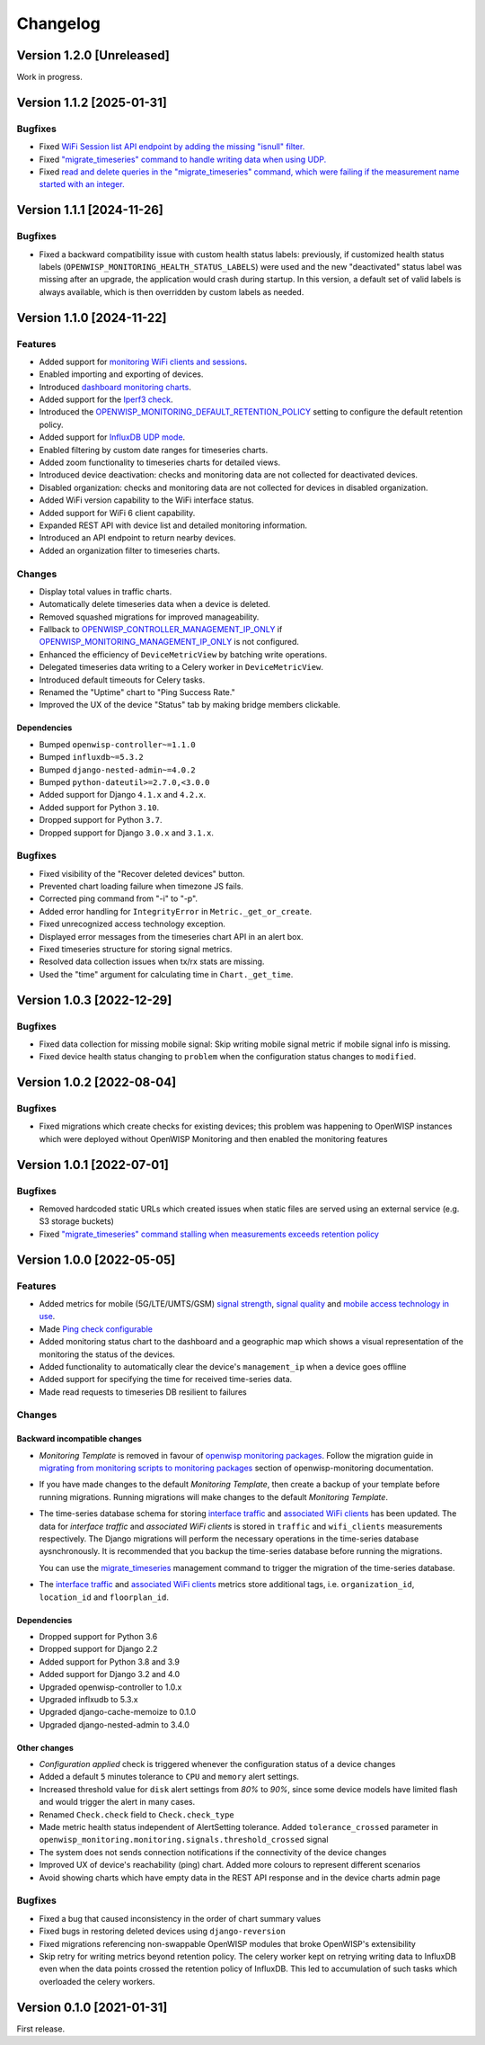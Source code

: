 Changelog
=========

Version 1.2.0 [Unreleased]
--------------------------

Work in progress.

Version 1.1.2 [2025-01-31]
--------------------------

Bugfixes
~~~~~~~~

- Fixed `WiFi Session list API endpoint by adding the missing "isnull"
  filter. <https://github.com/openwisp/openwisp-monitoring/pull/632>`_
- Fixed `"migrate_timeseries" command to handle writing data when using
  UDP. <https://github.com/openwisp/openwisp-monitoring/issues/626>`_
- Fixed `read and delete queries in the "migrate_timeseries" command,
  which were failing if the measurement name started with an integer.
  <https://github.com/openwisp/openwisp-monitoring/pull/628>`_

Version 1.1.1 [2024-11-26]
--------------------------

Bugfixes
~~~~~~~~

- Fixed a backward compatibility issue with custom health status labels:
  previously, if customized health status labels
  (``OPENWISP_MONITORING_HEALTH_STATUS_LABELS``) were used and the new
  "deactivated" status label was missing after an upgrade, the application
  would crash during startup. In this version, a default set of valid
  labels is always available, which is then overridden by custom labels as
  needed.

Version 1.1.0 [2024-11-22]
--------------------------

Features
~~~~~~~~

- Added support for `monitoring WiFi clients and sessions
  <https://openwisp.io/docs/stable/monitoring/user/wifi-sessions.html>`_.
- Enabled importing and exporting of devices.
- Introduced `dashboard monitoring charts
  <https://openwisp.io/docs/stable/monitoring/user/dashboard-monitoring-charts.html>`_.
- Added support for the `Iperf3 check
  <https://openwisp.io/docs/stable/monitoring/user/checks.html#iperf3>`_.
- Introduced the `OPENWISP_MONITORING_DEFAULT_RETENTION_POLICY
  <https://openwisp.io/docs/stable/monitoring/user/settings.html#openwisp-monitoring-default-retention-policy>`_
  setting to configure the default retention policy.
- Added support for `InfluxDB UDP mode
  <https://openwisp.io/docs/stable/monitoring/user/settings.html#timeseries-backend-options>`_.
- Enabled filtering by custom date ranges for timeseries charts.
- Added zoom functionality to timeseries charts for detailed views.
- Introduced device deactivation: checks and monitoring data are not
  collected for deactivated devices.
- Disabled organization: checks and monitoring data are not collected for
  devices in disabled organization.
- Added WiFi version capability to the WiFi interface status.
- Added support for WiFi 6 client capability.
- Expanded REST API with device list and detailed monitoring information.
- Introduced an API endpoint to return nearby devices.
- Added an organization filter to timeseries charts.

Changes
~~~~~~~

- Display total values in traffic charts.
- Automatically delete timeseries data when a device is deleted.
- Removed squashed migrations for improved manageability.
- Fallback to `OPENWISP_CONTROLLER_MANAGEMENT_IP_ONLY
  <https://openwisp.io/docs/stable/controller/user/settings.html#openwisp-controller-management-ip-only>`_
  if `OPENWISP_MONITORING_MANAGEMENT_IP_ONLY
  <https://openwisp.io/docs/stable/monitoring/user/settings.html#openwisp-monitoring-management-ip-only>`_
  is not configured.
- Enhanced the efficiency of ``DeviceMetricView`` by batching write
  operations.
- Delegated timeseries data writing to a Celery worker in
  ``DeviceMetricView``.
- Introduced default timeouts for Celery tasks.
- Renamed the "Uptime" chart to "Ping Success Rate."
- Improved the UX of the device "Status" tab by making bridge members
  clickable.

Dependencies
++++++++++++

- Bumped ``openwisp-controller~=1.1.0``
- Bumped ``influxdb~=5.3.2``
- Bumped ``django-nested-admin~=4.0.2``
- Bumped ``python-dateutil>=2.7.0,<3.0.0``
- Added support for Django ``4.1.x`` and ``4.2.x``.
- Added support for Python ``3.10``.
- Dropped support for Python ``3.7``.
- Dropped support for Django ``3.0.x`` and ``3.1.x``.

Bugfixes
~~~~~~~~

- Fixed visibility of the "Recover deleted devices" button.
- Prevented chart loading failure when timezone JS fails.
- Corrected ping command from "-i" to "-p".
- Added error handling for ``IntegrityError`` in
  ``Metric._get_or_create``.
- Fixed unrecognized access technology exception.
- Displayed error messages from the timeseries chart API in an alert box.
- Fixed timeseries structure for storing signal metrics.
- Resolved data collection issues when tx/rx stats are missing.
- Used the "time" argument for calculating time in ``Chart._get_time``.

Version 1.0.3 [2022-12-29]
--------------------------

Bugfixes
~~~~~~~~

- Fixed data collection for missing mobile signal: Skip writing mobile
  signal metric if mobile signal info is missing.
- Fixed device health status changing to ``problem`` when the
  configuration status changes to ``modified``.

Version 1.0.2 [2022-08-04]
--------------------------

Bugfixes
~~~~~~~~

- Fixed migrations which create checks for existing devices; this problem
  was happening to OpenWISP instances which were deployed without OpenWISP
  Monitoring and then enabled the monitoring features

Version 1.0.1 [2022-07-01]
--------------------------

Bugfixes
~~~~~~~~

- Removed hardcoded static URLs which created issues when static files are
  served using an external service (e.g. S3 storage buckets)
- Fixed `"migrate_timeseries" command stalling when measurements exceeds
  retention policy
  <https://github.com/openwisp/openwisp-monitoring/issues/401>`_

Version 1.0.0 [2022-05-05]
--------------------------

Features
~~~~~~~~

- Added metrics for mobile (5G/LTE/UMTS/GSM) `signal strength
  <https://github.com/openwisp/openwisp-monitoring#mobile-signal-strength>`_,
  `signal quality
  <https://github.com/openwisp/openwisp-monitoring#mobile-signal-quality>`_
  and `mobile access technology in use
  <https://github.com/openwisp/openwisp-monitoring#mobile-access-technology-in-use>`_.
- Made `Ping check configurable
  <https://github.com/openwisp/openwisp-monitoring#openwisp_monitoring_ping_check_config>`_
- Added monitoring status chart to the dashboard and a geographic map
  which shows a visual representation of the monitoring the status of the
  devices.
- Added functionality to automatically clear the device's
  ``management_ip`` when a device goes offline
- Added support for specifying the time for received time-series data.
- Made read requests to timeseries DB resilient to failures

Changes
~~~~~~~

Backward incompatible changes
+++++++++++++++++++++++++++++

- *Monitoring Template* is removed in favour of `openwisp monitoring
  packages
  <https://github.com/openwisp/openwrt-openwisp-monitoring#openwrt-openwisp-monitoring>`_.
  Follow the migration guide in `migrating from monitoring scripts to
  monitoring packages
  <https://github.com/openwisp/openwisp-monitoring#migrating-from-monitoring-scripts-to-monitoring-packages>`_
  section of openwisp-monitoring documentation.
- If you have made changes to the default *Monitoring Template*, then
  create a backup of your template before running migrations. Running
  migrations will make changes to the default *Monitoring Template*.
- The time-series database schema for storing `interface traffic
  <https://github.com/openwisp/openwisp-monitoring#traffic>`_ and
  `associated WiFi clients
  <https://github.com/openwisp/openwisp-monitoring#wifi-clients>`_ has
  been updated. The data for *interface traffic* and *associated WiFi
  clients* is stored in ``traffic`` and ``wifi_clients`` measurements
  respectively. The Django migrations will perform the necessary
  operations in the time-series database aysnchronously. It is recommended
  that you backup the time-series database before running the migrations.

  You can use the `migrate_timeseries
  <https://github.com/openwisp/openwisp-monitoring#run-checks>`_
  management command to trigger the migration of the time-series database.

- The `interface traffic
  <https://github.com/openwisp/openwisp-monitoring#traffic>`_ and
  `associated WiFi clients
  <https://github.com/openwisp/openwisp-monitoring#wifi-clients>`_ metrics
  store additional tags, i.e. ``organization_id``, ``location_id`` and
  ``floorplan_id``.

Dependencies
++++++++++++

- Dropped support for Python 3.6
- Dropped support for Django 2.2
- Added support for Python 3.8 and 3.9
- Added support for Django 3.2 and 4.0
- Upgraded openwisp-controller to 1.0.x
- Upgraded inflxudb to 5.3.x
- Upgraded django-cache-memoize to 0.1.0
- Upgraded django-nested-admin to 3.4.0

Other changes
+++++++++++++

- *Configuration applied* check is triggered whenever the configuration
  status of a device changes
- Added a default ``5`` minutes tolerance to ``CPU`` and ``memory`` alert
  settings.
- Increased threshold value for ``disk`` alert settings from *80%* to
  *90%*, since some device models have limited flash and would trigger the
  alert in many cases.
- Renamed ``Check.check`` field to ``Check.check_type``
- Made metric health status independent of AlertSetting tolerance. Added
  ``tolerance_crossed`` parameter in
  ``openwisp_monitoring.monitoring.signals.threshold_crossed`` signal
- The system does not sends connection notifications if the connectivity
  of the device changes
- Improved UX of device's reachability (ping) chart. Added more colours to
  represent different scenarios
- Avoid showing charts which have empty data in the REST API response and
  in the device charts admin page

Bugfixes
~~~~~~~~

- Fixed a bug that caused inconsistency in the order of chart summary
  values
- Fixed bugs in restoring deleted devices using ``django-reversion``
- Fixed migrations referencing non-swappable OpenWISP modules that broke
  OpenWISP's extensibility
- Skip retry for writing metrics beyond retention policy. The celery
  worker kept on retrying writing data to InfluxDB even when the data
  points crossed the retention policy of InfluxDB. This led to
  accumulation of such tasks which overloaded the celery workers.

Version 0.1.0 [2021-01-31]
--------------------------

First release.
